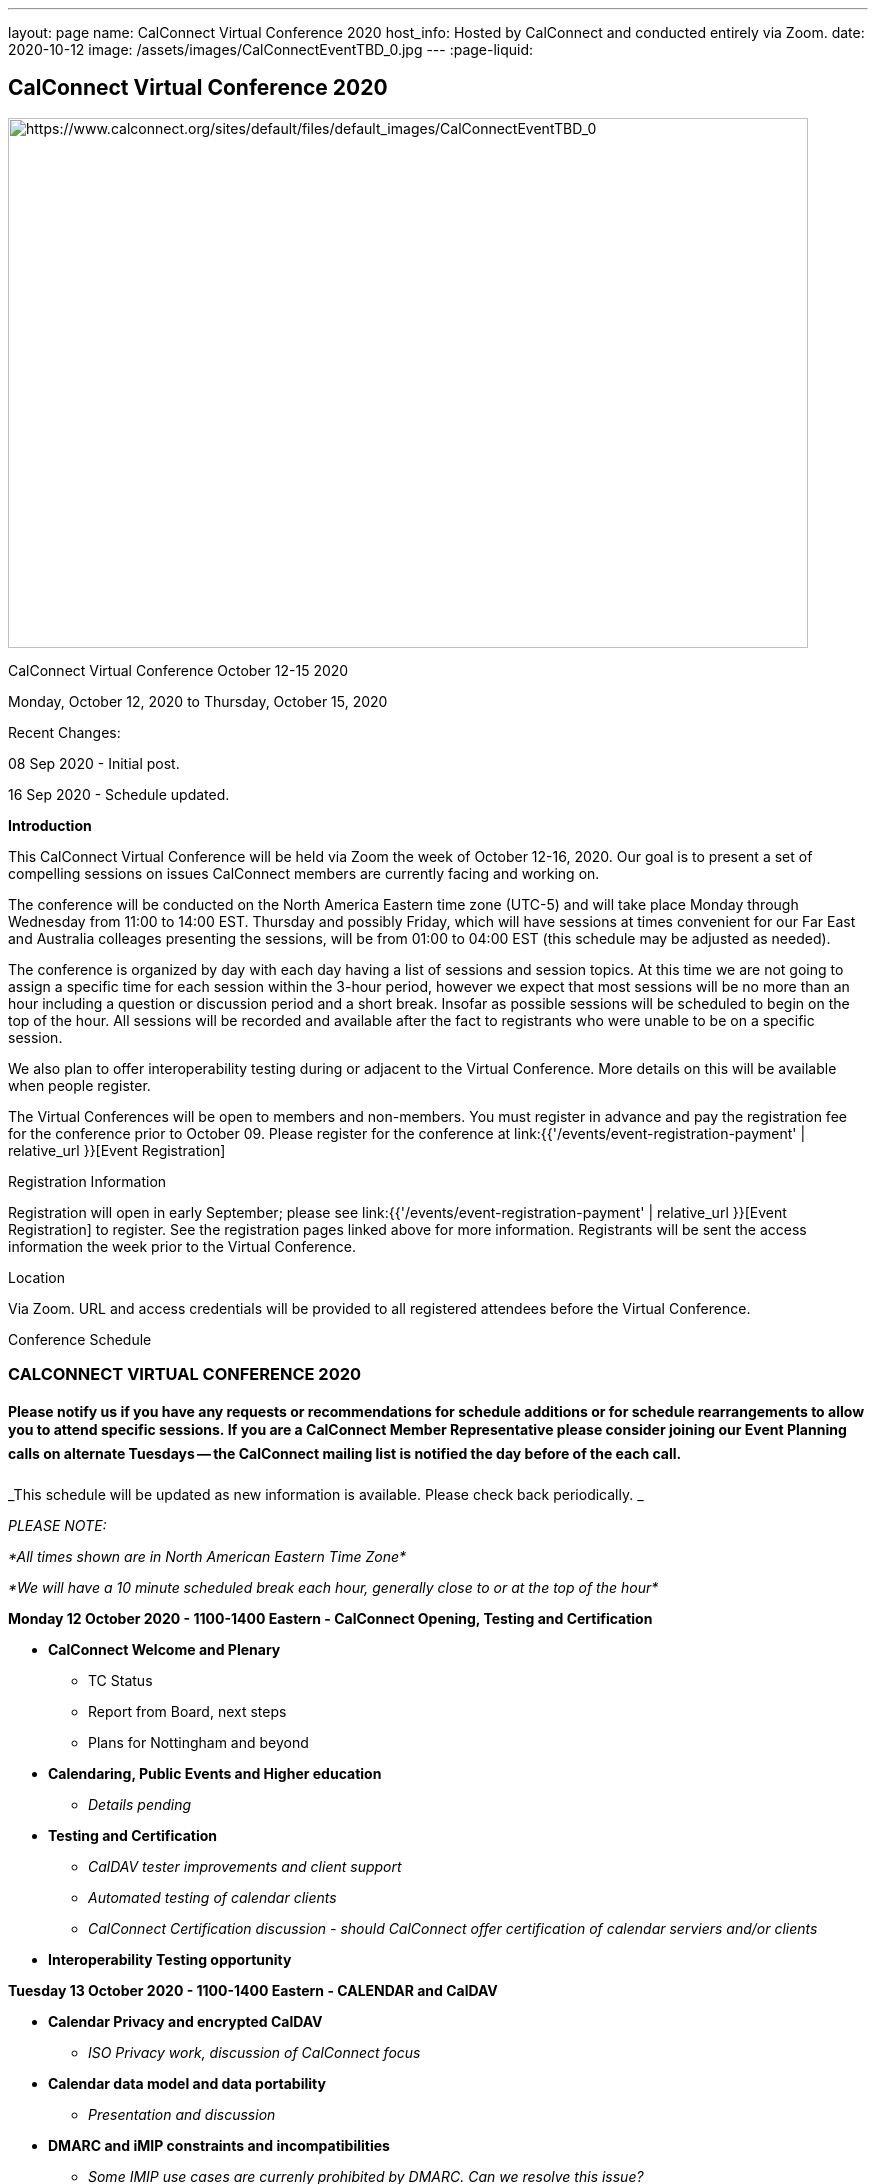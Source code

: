---
layout: page
name: CalConnect Virtual Conference 2020
host_info: Hosted by CalConnect and conducted entirely via Zoom.
date: 2020-10-12
image: /assets/images/CalConnectEventTBD_0.jpg
---
:page-liquid:

== CalConnect Virtual Conference 2020

[[intro]]
image:{{'/assets/images/CalConnectEventTBD_0.jpg' | relative_url }}[https://www.calconnect.org/sites/default/files/default_images/CalConnectEventTBD_0,width=800,height=530]

CalConnect Virtual Conference October 12-15 2020

Monday, October 12, 2020 to Thursday, October 15, 2020

Recent Changes:

08 Sep 2020 - Initial post.

16 Sep 2020 - Schedule updated.

*Introduction*

This CalConnect Virtual Conference will be held via Zoom the week of October 12-16, 2020. Our goal is to present a set of compelling sessions on issues CalConnect members are currently facing and working on.

The conference will be conducted on the North America Eastern time zone (UTC-5) and will take place Monday through Wednesday from 11:00 to 14:00 EST. Thursday and possibly Friday, which will have sessions at times convenient for our Far East and Australia colleages presenting the sessions, will be from 01:00 to 04:00 EST (this schedule may be adjusted as needed).

The conference is organized by day with each day having a list of sessions and session topics. At this time we are not going to assign a specific time for each session within the 3-hour period, however we expect that most sessions will be no more than an hour including a question or discussion period and a short break. Insofar as possible sessions will be scheduled to begin on the top of the hour. All sessions will be recorded and available after the fact to registrants who were unable to be on a specific session.

We also plan to offer interoperability testing during or adjacent to the Virtual Conference. More details on this will be available when people register.

The Virtual Conferences will be open to members and non-members. You must register in advance and pay the registration fee for the conference prior to October 09. Please register for the conference at link:{{'/events/event-registration-payment' | relative_url }}[Event Registration]

[[registration]]
Registration Information

Registration will open in early September; please see link:{{'/events/event-registration-payment' | relative_url }}[Event Registration] to register. See the registration pages linked above for more information. Registrants will be sent the access information the week prior to the Virtual Conference.

[[location]]
Location

Via Zoom. URL and access credentials will be provided to all registered attendees before the Virtual Conference.

[[transportation]]

[[lodging]]

[[test-schedule]]

[[conference-schedule]]
Conference Schedule

=== CALCONNECT VIRTUAL CONFERENCE 2020

==== *Please notify us if you have any requests or recommendations for schedule additions or for schedule rearrangements to allow you to attend specific sessions. If you are a CalConnect Member Representative please consider joining our Event Planning calls on alternate Tuesdays -- the CalConnect mailing list is notified the day before of the each call.*

_This schedule will be updated as new information is available. Please check back periodically. _

_PLEASE NOTE:_

_*All times shown are in North American Eastern Time Zone*_

_*We will have a 10 minute scheduled break each hour, generally close to or at the top of the hour*_

*Monday 12 October 2020 - 1100-1400 Eastern - CalConnect Opening, Testing and Certification*

* *CalConnect Welcome and Plenary*
+



** TC Status
** Report from Board, next steps
** Plans for Nottingham and beyond
* *Calendaring, Public Events and Higher education*


** _Details pending_
* *Testing and Certification*


** _CalDAV tester improvements and client support_
** _Automated testing of calendar clients_
** _CalConnect Certification discussion - should CalConnect offer certification of calendar serviers and/or clients_
* *Interoperability Testing opportunity*



*Tuesday 13 October 2020 - 1100-1400 Eastern - CALENDAR and CalDAV*

* *Calendar Privacy and encrypted CalDAV*


** _ISO Privacy work, discussion of CalConnect focus_
* *Calendar data model and data portability*


** _Presentation and discussion_
* *DMARC and iMIP constraints and incompatibilities*


** _Some IMIP use cases are currenly prohibited by DMARC. Can we resolve this issue?_
* *TC-CALENDAR Review*


** Server-side subscriptions


*** _What if anything is implemented. What is needed?_
** VPOLL


*** _Status and next steps; current issues_
** iCalendar Series


*** _Status and next steps; current issues_
** Subscription Upgrade and enhanced GET


*** _Any interest from clients? Is this a chicken and egg issue?_
** Calendar Sharing issues and Scheduling


*** Owner vs organizer
*** Secretary mode vs team mode
*** Is there a universal solution? Have services providers implemented their own?



*Wednesday 14 October 2020 - 1100-1400 Eastern - CALENDAR CLIENTS*

* *TC-DEVGUIDE*


** _Latest changes and next steps_
* *TC-CLIENT working session and moving forward*


** Pending details
* *Calendar Clients and real world product interoperability*


** _Pending details_
* *Autodiscovery and PUSH*


** _Status of drafts; determine interest in moving forward or closing the work_



*Thursday/Friday 15/16 October 2020 0100-0400 Eastern - Australasia Day*

* *TC-VCARD and ISO/TC 211*


** _Pending details_
* *TC-DATETIME and ISO/TC 154*


** _Pending details_
* *Joint Session with ISO/TC 154/WG 5*


** _Details and exact date/time to be announced; to be determined by Chair and may not fall during the times allotted this day. Participants will be notified of the date and time._
* *Joint Session with IETF CALEXT - JMAP AND JSCalendar/JSContacts working session*


** _Details and exact date/time to be announced; to be determined by Chair and may not fall during the times allotted this day. Participants will be notified of the date and time._



*Please see the Reading List for the Conference at link:{{'/resources/event-reading-list' | relative_url }}[Event Reading List]*